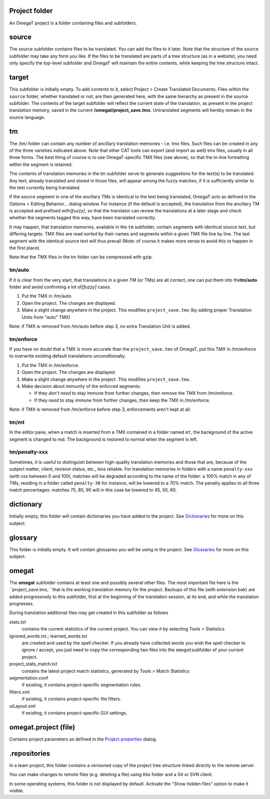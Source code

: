 Project folder
==============

An OmegaT project is a folder containing files and subfolders.

source
======

The source subfolder contains files to be translated. You can add the
files to it later. Note that the structure of the source subfolder may
take any form you like. If the files to be translated are parts of a
tree structure (as in a website), you need only specify the top-level
subfolder and OmegaT will maintain the entire contents, while keeping
the tree structure intact.

target
======

This subfolder is initially empty. To add contents to it, select Project
> Create Translated Documents. Files within the ``source`` folder,
whether translated or not, are then generated here, with the same
hierarchy as present in the source subfolder. The contents of the target
subfolder will reflect the current state of the translation, as present
in the project translation memory, saved in the current
**/omegat/project\_save.tmx**. Untranslated segments will hereby remain
in the source language.

tm
==

The /tm/ folder can contain any number of ancillary translation memories
- i.e. tmx files. Such files can be created in any of the three
varieties indicated above. Note that other CAT tools can export (and
import as well) tmx files, usually in all three forms. The best thing of
course is to use OmegaT-specific TMX files (see above), so that the
in-line formatting within the segment is retained.

The contents of translation memories in the tm subfolder serve to
generate suggestions for the text(s) to be translated. Any text, already
translated and stored in those files, will appear among the fuzzy
matches, if it is sufficiently similar to the text currently being
translated.

If the source segment in one of the ancillary TMs is identical to the
text being translated, OmegaT acts as defined in the Options > Editing
Behavior... dialog window. For instance (if the default is accepted),
the translation from the ancillary TM is accepted and prefixed
with\ *[fuzzy]*, so that the translator can review the translations at a
later stage and check whether the segments tagged this way, have been
translated correctly.

It may happen, that translation memories, available in the ``tm``
subfolder, contain segments with identical source text, but differing
targets. TMX files are read sorted by their names and segments within a
given TMX file line by line. The last segment with the identical source
text will thus prevail (Note: of course it makes more sense to avoid
this to happen in the first place).

Note that the TMX files in the tm folder can be compressed with gzip.

tm/auto
-------

If it is clear from the very start, that translations in a given TM (or
TMs) are all correct, one can put them into the\ **tm/auto** folder and
avoid confirming a lot of\ *[fuzzy]* cases.

1. Put the TMX in /tm/auto.

2. Open the project. The changes are displayed.

3. Make a slight change anywhere in the project. This modifies
   ``project_save.tmx`` (by adding proper Translation Units from "auto"
   TMX)

Note: if TMX is removed from /tm/auto before step 3, no extra
Translation Unit is added.

tm/enforce
----------

If you have no doubt that a TMX is more accurate than the
``project_save.tmx`` of OmegaT, put this TMX in /tm/enforce to overwrite
existing default translations unconditionally.

1. Put the TMX in /tm/enforce.

2. Open the project. The changes are displayed.

3. Make a slight change anywhere in the project. This modifies
   ``project_save.tmx``.

4. Make decision about immunity of the enforced segments:

   -  If they *don't need* to stay immune from further changes, then
      remove the TMX from /tm/enforce.

   -  If they *need* to stay immune from further changes, then keep the
      TMX in /tm/enforce.

Note: if TMX is removed from /tm/enforce before step 3, enforcements
aren't kept at all.

tm/mt
-----

In the editor pane, when a match is inserted from a TMX contained in a
folder named ``mt``, the background of the active segment is changed to
red. The background is restored to normal when the segment is left.

tm/penalty-xxx
--------------

Sometimes, it is useful to distinguish between high-quality translation
memories and those that are, because of the subject matter, client,
revision status, etc., less reliable. For translation memories in
folders with a name ``penalty-xxx`` (with xxx between 0 and 100),
matches will be degraded according to the name of the folder: a 100%
match in any of TMs, residing in a folder called ``penalty-30`` for
instance, will be lowered to a 70% match. The penalty applies to all
three match percentages: matches 75, 80, 90 will in this case be lowered
to 45, 50, 60.

dictionary
==========

Initially empty, this folder will contain dictionaries you have added to
the project. See `Dictionaries <#appendix.dictionaries>`__ for more on
this subject.

glossary
========

This folder is initially empty. It will contain glossaries you will be
using in the project. See `Glossaries <#appendix.glossaries>`__ for more
on this subject.

omegat
======

The **omegat** subfolder contains at least one and possibly several
other files. The most important file here is the
``project_save.tmx, ``\ that is the working translation memory for the
project. Backups of this file (with extension bak) are added
progressively to this subfolder, first at the beginning of the
translation session, at its end, and while the translation progresses.

During translation additional files may get created in this subfolder as
follows

stats.txt
    contains the current statistics of the current project. You can view
    it by selecting Tools > Statistics

ignored\_words.txt.; learned\_words.txt
    are created and used by the spell checker. If you already have
    collected words you wish the spell checker to ignore / accept, you
    just need to copy the corresponding two files into the
    ``omegat``\ subfolder of your current project.

project\_stats\_match.txt
    contains the latest project match statistics, generated by Tools >
    Match Statistics

segmentation.conf
    if existing, it contains project-specific segmentation rules.

filters.xml
    if existing, it contains project-specific file filters.

uiLayout.xml
    if existing, it contains project-specific GUI settings.

omegat.project (file)
=====================

Contains project parameters as defined in the `Project
properties <#dialogs.projectproperties>`__ dialog.

.repositories
=============

In a team project, this folder contains a versioned copy of the project
tree structure linked directly to the remote server.

You can make changes to remote files (e.g. deleting a file) using this
folder and a Git or SVN client.

In some operating systems, this folder is not displayed by default.
Activate the "Show hidden files" option to make it visible.
